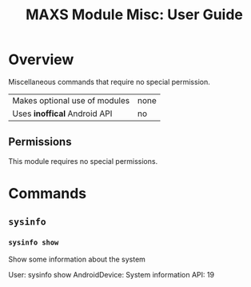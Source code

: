#+TITLE:        MAXS Module Misc: User Guide
#+AUTHOR:       Florian Schmaus
#+EMAIL:        flo@geekplace.eu
#+OPTIONS:      author:nil
#+STARTUP:      noindent

* Overview

Miscellaneous commands that require no special permission.

| Makes optional use of modules | none |
| Uses *inoffical* Android API  | no   |

** Permissions

This module requires no special permissions.

* Commands

** =sysinfo=

*** =sysinfo show=

Show some information about the system

#+BEGIN_EXAMPLE
User: sysinfo show
AndroidDevice: System information
API: 19
#+END_SRC

